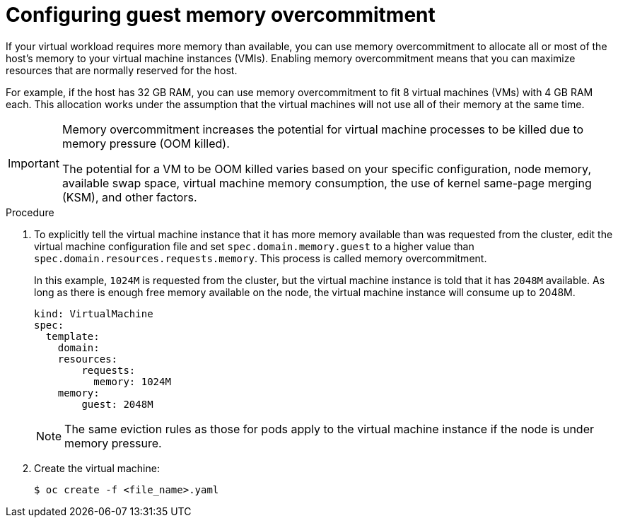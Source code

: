 // Module included in the following assemblies:
//
// * virt/virtual_machines/advanced_vm_management/virt-managing-guest-memory.adoc

[id="virt-configuring-guest-memory-overcommitment_{context}"]
= Configuring guest memory overcommitment

[role="_abstract"]
If your virtual workload requires more memory than available, you can use memory overcommitment to allocate all or most of the host's memory to your virtual machine instances (VMIs). Enabling memory overcommitment means that you can maximize resources that are normally reserved for the host.

For example, if the host has 32 GB RAM, you can use memory overcommitment to fit 8 virtual machines (VMs) with 4 GB RAM each. This allocation works under the assumption that the virtual machines will not use all of their memory at the same time.

[IMPORTANT]
====
Memory overcommitment increases the potential for virtual machine processes to be killed due to memory pressure (OOM killed).

The potential for a VM to be OOM killed varies based on your specific configuration, node memory, available swap space, virtual machine memory consumption, the use of kernel same-page merging (KSM), and other factors.
====

.Procedure

. To explicitly tell the virtual machine instance that it has more memory available than was requested from the cluster, edit the virtual machine configuration file and set `spec.domain.memory.guest` to a higher value than `spec.domain.resources.requests.memory`. This process is called memory overcommitment.
+
In this example, `1024M` is requested from the cluster, but the virtual machine instance is told that it has `2048M` available. As long as there is enough free memory available on the node, the virtual machine instance will consume up to 2048M.
+

[source,yaml]
----
kind: VirtualMachine
spec:
  template:
    domain:
    resources:
        requests:
          memory: 1024M
    memory:
        guest: 2048M
----
+
[NOTE]
====
The same eviction rules as those for pods apply to the virtual machine instance if the node is under memory pressure.
====

. Create the virtual machine:
+

[source,terminal]
----
$ oc create -f <file_name>.yaml
----